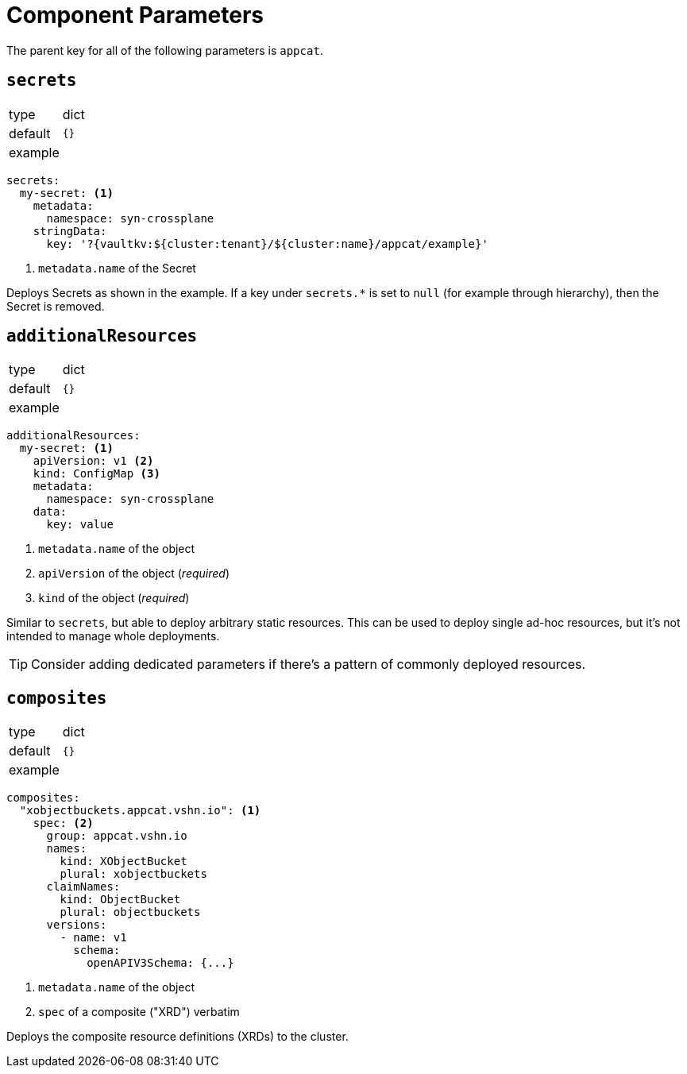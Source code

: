 = Component Parameters

The parent key for all of the following parameters is `appcat`.

== `secrets`

[horizontal]
type:: dict
default:: `{}`
example::
[source,yaml]
----
secrets:
  my-secret: <1>
    metadata:
      namespace: syn-crossplane
    stringData:
      key: '?{vaultkv:${cluster:tenant}/${cluster:name}/appcat/example}'
----
<1> `metadata.name` of the Secret

Deploys Secrets as shown in the example.
If a key under `secrets.*` is set to `null` (for example through hierarchy), then the Secret is removed.

== `additionalResources`

[horizontal]
type:: dict
default:: `{}`
example::
[source,yaml]
----
additionalResources:
  my-secret: <1>
    apiVersion: v1 <2>
    kind: ConfigMap <3>
    metadata:
      namespace: syn-crossplane
    data:
      key: value
----
<1> `metadata.name` of the object
<2> `apiVersion` of the object (_required_)
<3> `kind` of the object (_required_)

Similar to `secrets`, but able to deploy arbitrary static resources.
This can be used to deploy single ad-hoc resources, but it's not intended to manage whole deployments.

[TIP]
====
Consider adding dedicated parameters if there's a pattern of commonly deployed resources.
====

== `composites`

[horizontal]
type:: dict
default:: `{}`
example::
[source,yaml]
----
composites:
  "xobjectbuckets.appcat.vshn.io": <1>
    spec: <2>
      group: appcat.vshn.io
      names:
        kind: XObjectBucket
        plural: xobjectbuckets
      claimNames:
        kind: ObjectBucket
        plural: objectbuckets
      versions:
        - name: v1
          schema:
            openAPIV3Schema: {...}
----
<1> `metadata.name` of the object
<2> `spec` of a composite ("XRD") verbatim

Deploys the composite resource definitions (XRDs) to the cluster.
